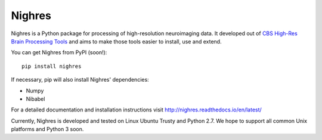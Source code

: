 .. -*- mode: rst -*-

Nighres
=======

Nighres is a Python package for processing of high-resolution neuroimaging data.
It developed out of `CBS High-Res Brain Processing Tools
<https://www.cbs.mpg.de/institute/software/cbs-tools>`_ and aims to make those
tools easier to install, use and extend.

You can get Nighres from PyPI (soon!)::

    pip install nighres

If necessary, pip will also install Nighres' dependencies:

* Numpy
* Nibabel

For a detailed documentation and installation instructions visit http://nighres.readthedocs.io/en/latest/

Currently, Nighres is developed and tested on Linux Ubuntu Trusty and Python 2.7. We hope to support all common Unix platforms and Python 3 soon.
